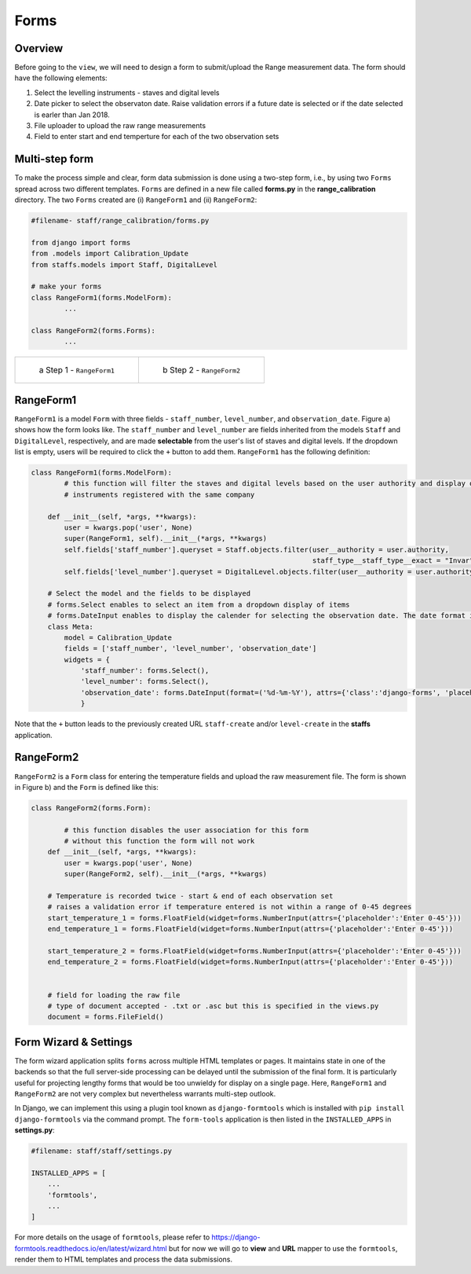 Forms
=====

Overview
--------

Before going to the ``view``, we will need to design a form to submit/upload the Range measurement data. The form should have the following elements:

1. Select the levelling instruments - staves and digital levels
2. Date picker to select the observaton date. Raise validation errors if a future date is selected or if the date selected is earler than Jan 2018.
3. File uploader to upload the raw range measurements
4. Field to enter start and end temperture for each of the two observation sets


Multi-step form
---------------

To make the process simple and clear, form data submission is done using a two-step form, i.e., by using two ``Forms`` spread across two different templates. ``Forms`` are defined in a new file called **forms.py** in the **range_calibration** directory. The two ``Forms`` created are (i) ``RangeForm1`` and (ii) ``RangeForm2``:

.. code-block:: python

	#filename- staff/range_calibration/forms.py

	from django import forms
	from .models import Calibration_Update
	from staffs.models import Staff, DigitalLevel

	# make your forms
	class RangeForm1(forms.ModelForm):
		...

	class RangeForm2(forms.Forms):
		...

.. list-table:: 

    * - .. figure:: form_step1.png

           a Step 1 - ``RangeForm1``

      - .. figure:: form_step2.png

           b Step 2 - ``RangeForm2``


RangeForm1
----------

``RangeForm1`` is a model ``Form`` with three fields - ``staff_number``, ``level_number``, and ``observation_date``. Figure a) shows how the form looks like. The ``staff_number`` and ``level_number`` are fields inherited from the models ``Staff`` and ``DigitalLevel``, respectively, and are made **selectable** from the user's list of staves and digital levels. If the dropdown list is empty, users will be required to click the ``+`` button to add them. ``RangeForm1`` has the following definition:

.. code-block:: python

	class RangeForm1(forms.ModelForm):
		# this function will filter the staves and digital levels based on the user authority and display only those 
		# instruments registered with the same company

	    def __init__(self, *args, **kwargs):
	        user = kwargs.pop('user', None)
	        super(RangeForm1, self).__init__(*args, **kwargs)
	        self.fields['staff_number'].queryset = Staff.objects.filter(user__authority = user.authority,
	                                                                    staff_type__staff_type__exact = "Invar")
	        self.fields['level_number'].queryset = DigitalLevel.objects.filter(user__authority = user.authority)
	    
	    # Select the model and the fields to be displayed 
	    # forms.Select enables to select an item from a dropdown display of items 
	    # forms.DateInput enables to display the calender for selecting the observation date. The date format is customised as DDMMYY (``%d-%m-%Y``). 
	    class Meta:
	        model = Calibration_Update
	        fields = ['staff_number', 'level_number', 'observation_date']
	        widgets = {
	            'staff_number': forms.Select(),               
	            'level_number': forms.Select(),
	            'observation_date': forms.DateInput(format=('%d-%m-%Y'), attrs={'class':'django-forms', 'placeholder':'Select a date', 'type':'date'}),
	            }

Note that the ``+`` button leads to the previously created URL ``staff-create`` and/or ``level-create`` in the **staffs** application.  

RangeForm2
----------

``RangeForm2`` is a ``Form`` class for entering the temperature fields and upload the raw measurement file. The form is shown in Figure b) and the ``Form`` is defined like this:

.. code-block:: python

	class RangeForm2(forms.Form):

		# this function disables the user association for this form
		# without this function the form will not work
	    def __init__(self, *args, **kwargs):
	        user = kwargs.pop('user', None)
	        super(RangeForm2, self).__init__(*args, **kwargs)

	    # Temperature is recorded twice - start & end of each observation set 
	    # raises a validation error if temperature entered is not within a range of 0-45 degrees
	    start_temperature_1 = forms.FloatField(widget=forms.NumberInput(attrs={'placeholder':'Enter 0-45'}))
	    end_temperature_1 = forms.FloatField(widget=forms.NumberInput(attrs={'placeholder':'Enter 0-45'}))
	    
	    start_temperature_2 = forms.FloatField(widget=forms.NumberInput(attrs={'placeholder':'Enter 0-45'}))
	    end_temperature_2 = forms.FloatField(widget=forms.NumberInput(attrs={'placeholder':'Enter 0-45'}))
	    
	    
	    # field for loading the raw file 
	    # type of document accepted - .txt or .asc but this is specified in the views.py 
	    document = forms.FileField()
 
Form Wizard & Settings
----------------------

The form wizard application splits ``forms`` across multiple HTML templates or pages. It maintains state in one of the backends so that the full server-side processing can be delayed until the submission of the final form. It is particularly useful for projecting lengthy forms that would be too unwieldy for display on a single page. Here, ``RangeForm1`` and ``RangeForm2`` are not very complex but nevertheless warrants multi-step outlook. 

In Django, we can implement this using a plugin tool known as ``django-formtools`` which is installed with ``pip install django-formtools`` via the command prompt. The ``form-tools`` application is then listed in the ``INSTALLED_APPS`` in **settings.py**: 

.. code-block:: python
	
	#filename: staff/staff/settings.py

	INSTALLED_APPS = [
	    ...
	    'formtools',
	    ...
	]

For more details on the usage of ``formtools``, please refer to https://django-formtools.readthedocs.io/en/latest/wizard.html but for now we will go to **view** and **URL** mapper to use the ``formtools``, render them to HTML templates and process the data submissions.
